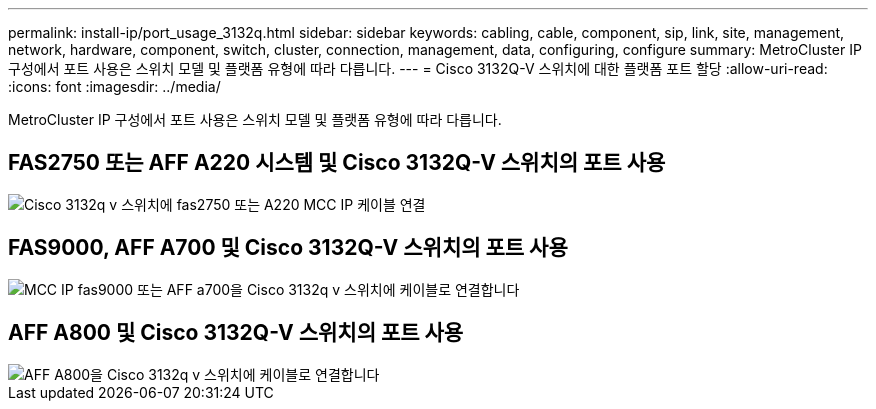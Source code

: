 ---
permalink: install-ip/port_usage_3132q.html 
sidebar: sidebar 
keywords: cabling, cable, component, sip, link, site, management, network, hardware, component, switch, cluster, connection, management, data, configuring, configure 
summary: MetroCluster IP 구성에서 포트 사용은 스위치 모델 및 플랫폼 유형에 따라 다릅니다. 
---
= Cisco 3132Q-V 스위치에 대한 플랫폼 포트 할당
:allow-uri-read: 
:icons: font
:imagesdir: ../media/


[role="lead"]
MetroCluster IP 구성에서 포트 사용은 스위치 모델 및 플랫폼 유형에 따라 다릅니다.



== FAS2750 또는 AFF A220 시스템 및 Cisco 3132Q-V 스위치의 포트 사용

image::../media/mcc_ip_cabling_a_fas2750_or_a220_to_a_cisco_3132q_v_switch.png[Cisco 3132q v 스위치에 fas2750 또는 A220 MCC IP 케이블 연결]



== FAS9000, AFF A700 및 Cisco 3132Q-V 스위치의 포트 사용

image::../media/mcc_ip_cabling_a_fas9000_or_aff_a700_to_a_cisco_3132q_v_switch.png[MCC IP fas9000 또는 AFF a700을 Cisco 3132q v 스위치에 케이블로 연결합니다]



== AFF A800 및 Cisco 3132Q-V 스위치의 포트 사용

image::../media/cabling_an_aff_a800_to_a_cisco_3132q_v_switch.png[AFF A800을 Cisco 3132q v 스위치에 케이블로 연결합니다]

